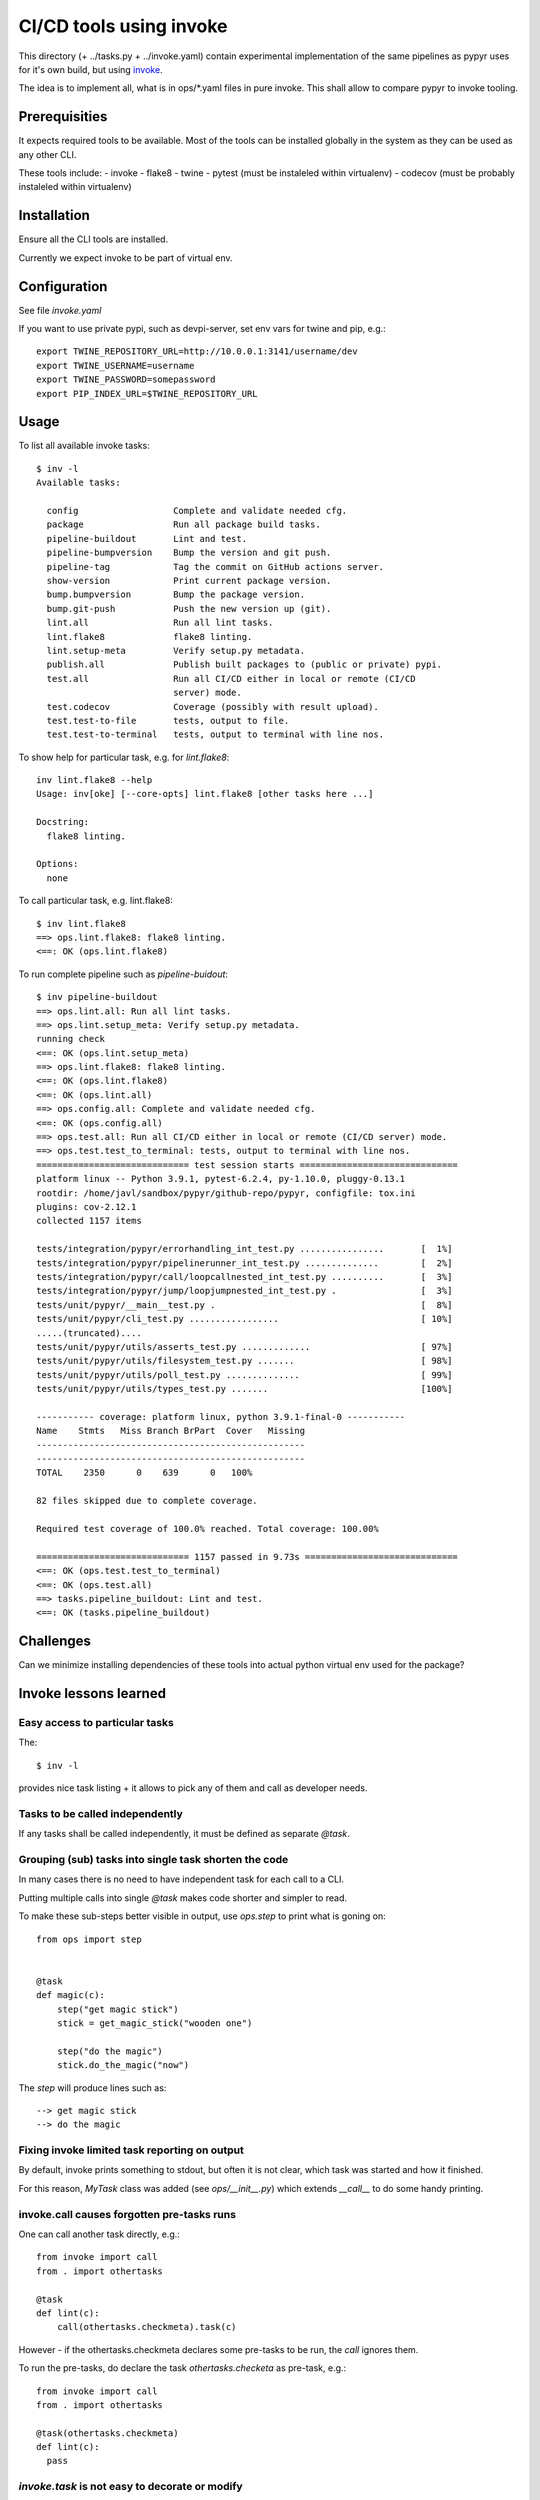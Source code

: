 ========================
CI/CD tools using invoke
========================
This directory (+ ../tasks.py + ../invoke.yaml) contain experimental implementation of the same 
pipelines as pypyr uses for it's own build, but using invoke_.

The idea is to implement all, what is in ops/*.yaml files in pure invoke. This
shall allow to compare pypyr to invoke tooling.

.. _invoke: http://docs.pyinvoke.org/en/stable/


Prerequisities
==============
It expects required tools to be available. Most of the tools can be installed
globally in the system as they can be used as any other CLI.

These tools include:
- invoke
- flake8
- twine
- pytest (must be instaleled within virtualenv)
- codecov (must be probably instaleled within virtualenv)

Installation
============
Ensure all the CLI tools are installed.

Currently we expect invoke to be part of virtual env.

Configuration
=============
See file `invoke.yaml`

If you want to use private pypi, such as devpi-server, set env vars for twine and pip, e.g.::

  export TWINE_REPOSITORY_URL=http://10.0.0.1:3141/username/dev
  export TWINE_USERNAME=username
  export TWINE_PASSWORD=somepassword
  export PIP_INDEX_URL=$TWINE_REPOSITORY_URL

Usage
=====
To list all available invoke tasks::

  $ inv -l
  Available tasks:

    config                  Complete and validate needed cfg.
    package                 Run all package build tasks.
    pipeline-buildout       Lint and test.
    pipeline-bumpversion    Bump the version and git push.
    pipeline-tag            Tag the commit on GitHub actions server.
    show-version            Print current package version.
    bump.bumpversion        Bump the package version.
    bump.git-push           Push the new version up (git).
    lint.all                Run all lint tasks.
    lint.flake8             flake8 linting.
    lint.setup-meta         Verify setup.py metadata.
    publish.all             Publish built packages to (public or private) pypi.
    test.all                Run all CI/CD either in local or remote (CI/CD
                            server) mode.
    test.codecov            Coverage (possibly with result upload).
    test.test-to-file       tests, output to file.
    test.test-to-terminal   tests, output to terminal with line nos.


To show help for particular task, e.g. for `lint.flake8`::

  inv lint.flake8 --help
  Usage: inv[oke] [--core-opts] lint.flake8 [other tasks here ...]

  Docstring:
    flake8 linting.

  Options:
    none

To call particular task, e.g. lint.flake8::

  $ inv lint.flake8
  ==> ops.lint.flake8: flake8 linting.
  <==: OK (ops.lint.flake8)


To run complete pipeline such as `pipeline-buidout`::

  $ inv pipeline-buildout
  ==> ops.lint.all: Run all lint tasks.
  ==> ops.lint.setup_meta: Verify setup.py metadata.
  running check
  <==: OK (ops.lint.setup_meta)
  ==> ops.lint.flake8: flake8 linting.
  <==: OK (ops.lint.flake8)
  <==: OK (ops.lint.all)
  ==> ops.config.all: Complete and validate needed cfg.
  <==: OK (ops.config.all)
  ==> ops.test.all: Run all CI/CD either in local or remote (CI/CD server) mode.
  ==> ops.test.test_to_terminal: tests, output to terminal with line nos.
  ============================= test session starts ==============================
  platform linux -- Python 3.9.1, pytest-6.2.4, py-1.10.0, pluggy-0.13.1
  rootdir: /home/javl/sandbox/pypyr/github-repo/pypyr, configfile: tox.ini
  plugins: cov-2.12.1
  collected 1157 items

  tests/integration/pypyr/errorhandling_int_test.py ................       [  1%]
  tests/integration/pypyr/pipelinerunner_int_test.py ..............        [  2%]
  tests/integration/pypyr/call/loopcallnested_int_test.py ..........       [  3%]
  tests/integration/pypyr/jump/loopjumpnested_int_test.py .                [  3%]
  tests/unit/pypyr/__main__test.py .                                       [  8%]
  tests/unit/pypyr/cli_test.py .................                           [ 10%]
  .....(truncated)....
  tests/unit/pypyr/utils/asserts_test.py .............                     [ 97%]
  tests/unit/pypyr/utils/filesystem_test.py .......                        [ 98%]
  tests/unit/pypyr/utils/poll_test.py ..............                       [ 99%]
  tests/unit/pypyr/utils/types_test.py .......                             [100%]

  ----------- coverage: platform linux, python 3.9.1-final-0 -----------
  Name    Stmts   Miss Branch BrPart  Cover   Missing
  ---------------------------------------------------
  ---------------------------------------------------
  TOTAL    2350      0    639      0   100%

  82 files skipped due to complete coverage.

  Required test coverage of 100.0% reached. Total coverage: 100.00%

  ============================= 1157 passed in 9.73s =============================
  <==: OK (ops.test.test_to_terminal)
  <==: OK (ops.test.all)
  ==> tasks.pipeline_buildout: Lint and test.
  <==: OK (tasks.pipeline_buildout)

Challenges
==========
Can we minimize installing dependencies of these tools into actual python
virtual env used for the package?

Invoke lessons learned
======================

Easy access to particular tasks
-------------------------------
The::

  $ inv -l

provides nice task listing + it allows to pick any of them and call as developer needs.

Tasks to be called independently
--------------------------------
If any tasks shall be called independently, it must be defined as separate `@task`.

Grouping (sub) tasks into single task shorten the code
------------------------------------------------------
In many cases there is no need to have independent task for each call to a CLI.

Putting multiple calls into single `@task` makes code shorter and simpler to read.

To make these sub-steps better visible in output, use `ops.step` to print what is goning on::

  from ops import step


  @task
  def magic(c):
      step("get magic stick")
      stick = get_magic_stick("wooden one")

      step("do the magic")
      stick.do_the_magic("now")

The `step` will produce lines such as::

  --> get magic stick
  --> do the magic

Fixing invoke limited task reporting on output
----------------------------------------------
By default, invoke prints something to stdout, but often it is not clear, which task was started and how it finished.

For this reason, `MyTask` class was added (see `ops/__init__.py`) which extends `__call__` to do some handy printing.

invoke.call causes forgotten pre-tasks runs
-------------------------------------------
One can call another task directly, e.g.::

  from invoke import call
  from . import othertasks

  @task
  def lint(c):
      call(othertasks.checkmeta).task(c)

However - if the othertasks.checkmeta declares some pre-tasks to be run, the `call` ignores them.

To run the pre-tasks, do declare the task `othertasks.checketa` as pre-task, e.g.::

  from invoke import call
  from . import othertasks

  @task(othertasks.checkmeta)
  def lint(c):
    pass

`invoke.task` is not easy to decorate or modify
-----------------------------------------------
The idea was to replace `@task(klass=MyTask)` by easier to use `@mytask`.

However, it turns out that the `invoke.task` decorator is not easy to decorate or to use with `functools.partial`.


